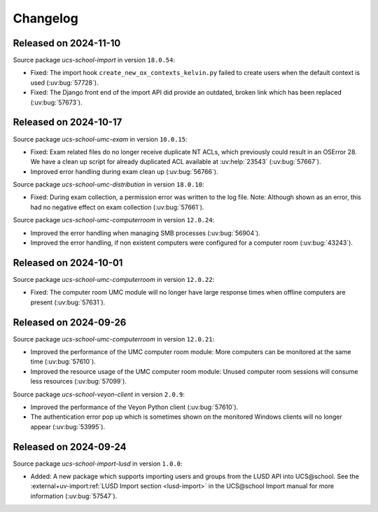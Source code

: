 .. SPDX-FileCopyrightText: 2021-2024 Univention GmbH
..
.. SPDX-License-Identifier: AGPL-3.0-only

.. _changelog-changelogs:

*********
Changelog
*********

.. _changelog-ucsschool-2024-11-10:

Released on 2024-11-10
======================

Source package *ucs-school-import* in version ``18.0.54``:

* Fixed: The import hook ``create_new_ox_contexts_kelvin.py`` failed to create users when the default context is used (:uv:bug:`57728`).
* Fixed: The Django front end of the import API did provide an outdated, broken link which has been replaced (:uv:bug:`57673`).


.. _changelog-ucsschool-2024-10-17:

Released on 2024-10-17
======================

Source package *ucs-school-umc-exam* in version ``10.0.15``:

* Fixed: Exam related files do no longer receive duplicate NT ACLs, which previously could result in an OSError 28. We have a clean up script for already duplicated ACL available at :uv:help:`23543` (:uv:bug:`57667`).

* Improved error handling during exam clean up (:uv:bug:`56766`).

Source package *ucs-school-umc-distribution* in version ``18.0.10``:

* Fixed: During exam collection, a permission error was written to the log file. Note: Although shown as an error, this had no negative effect on exam collection (:uv:bug:`57661`).

Source package *ucs-school-umc-computerroom* in version ``12.0.24``:

* Improved the error handling when managing SMB processes (:uv:bug:`56904`).
* Improved the error handling, if non existent computers were configured for a computer room (:uv:bug:`43243`).

.. _changelog-ucsschool-2024-10-01:

Released on 2024-10-01
======================

Source package *ucs-school-umc-computerroom* in version ``12.0.22``:

* Fixed: The computer room UMC module will no longer have large response times when offline computers are present (:uv:bug:`57631`).

.. _changelog-ucsschool-2024-09-26:

Released on 2024-09-26
======================

Source package *ucs-school-umc-computerroom* in version ``12.0.21``:

* Improved the performance of the UMC computer room module: More computers can be monitored at the same time (:uv:bug:`57610`).
* Improved the resource usage of the UMC computer room module: Unused computer room sessions will consume less resources (:uv:bug:`57099`).

Source package *ucs-school-veyon-client* in version ``2.0.9``:

* Improved the performance of the Veyon Python client (:uv:bug:`57610`).
* The authentication error pop up which is sometimes shown on the monitored Windows clients will no longer appear (:uv:bug:`53995`).

.. _changelog-ucsschool-2024-09-24:

Released on 2024-09-24
======================

Source package *ucs-school-import-lusd* in version ``1.0.0``:

* Added: A new package which supports importing users and groups from the LUSD API into UCS\@school. See the :external+uv-import:ref:`LUSD Import section <lusd-import>` in the UCS\@school Import manual for more information (:uv:bug:`57547`).
